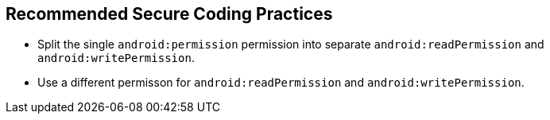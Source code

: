 == Recommended Secure Coding Practices

* Split the single ``++android:permission++`` permission into separate ``++android:readPermission++`` and ``++android:writePermission++``.
* Use a different permisson for ``++android:readPermission++`` and ``++android:writePermission++``.
